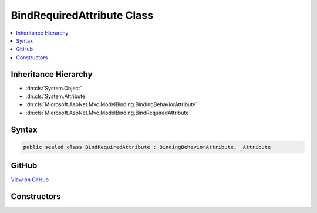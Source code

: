 

BindRequiredAttribute Class
===========================



.. contents:: 
   :local:







Inheritance Hierarchy
---------------------


* :dn:cls:`System.Object`
* :dn:cls:`System.Attribute`
* :dn:cls:`Microsoft.AspNet.Mvc.ModelBinding.BindingBehaviorAttribute`
* :dn:cls:`Microsoft.AspNet.Mvc.ModelBinding.BindRequiredAttribute`








Syntax
------

.. code-block:: csharp

   public sealed class BindRequiredAttribute : BindingBehaviorAttribute, _Attribute





GitHub
------

`View on GitHub <https://github.com/aspnet/apidocs/blob/master/aspnet/mvc/src/Microsoft.AspNet.Mvc.Core/ModelBinding/BindRequiredAttribute.cs>`_





.. dn:class:: Microsoft.AspNet.Mvc.ModelBinding.BindRequiredAttribute

Constructors
------------

.. dn:class:: Microsoft.AspNet.Mvc.ModelBinding.BindRequiredAttribute
    :noindex:
    :hidden:

    
    .. dn:constructor:: Microsoft.AspNet.Mvc.ModelBinding.BindRequiredAttribute.BindRequiredAttribute()
    
        
    
        
        .. code-block:: csharp
    
           public BindRequiredAttribute()
    

